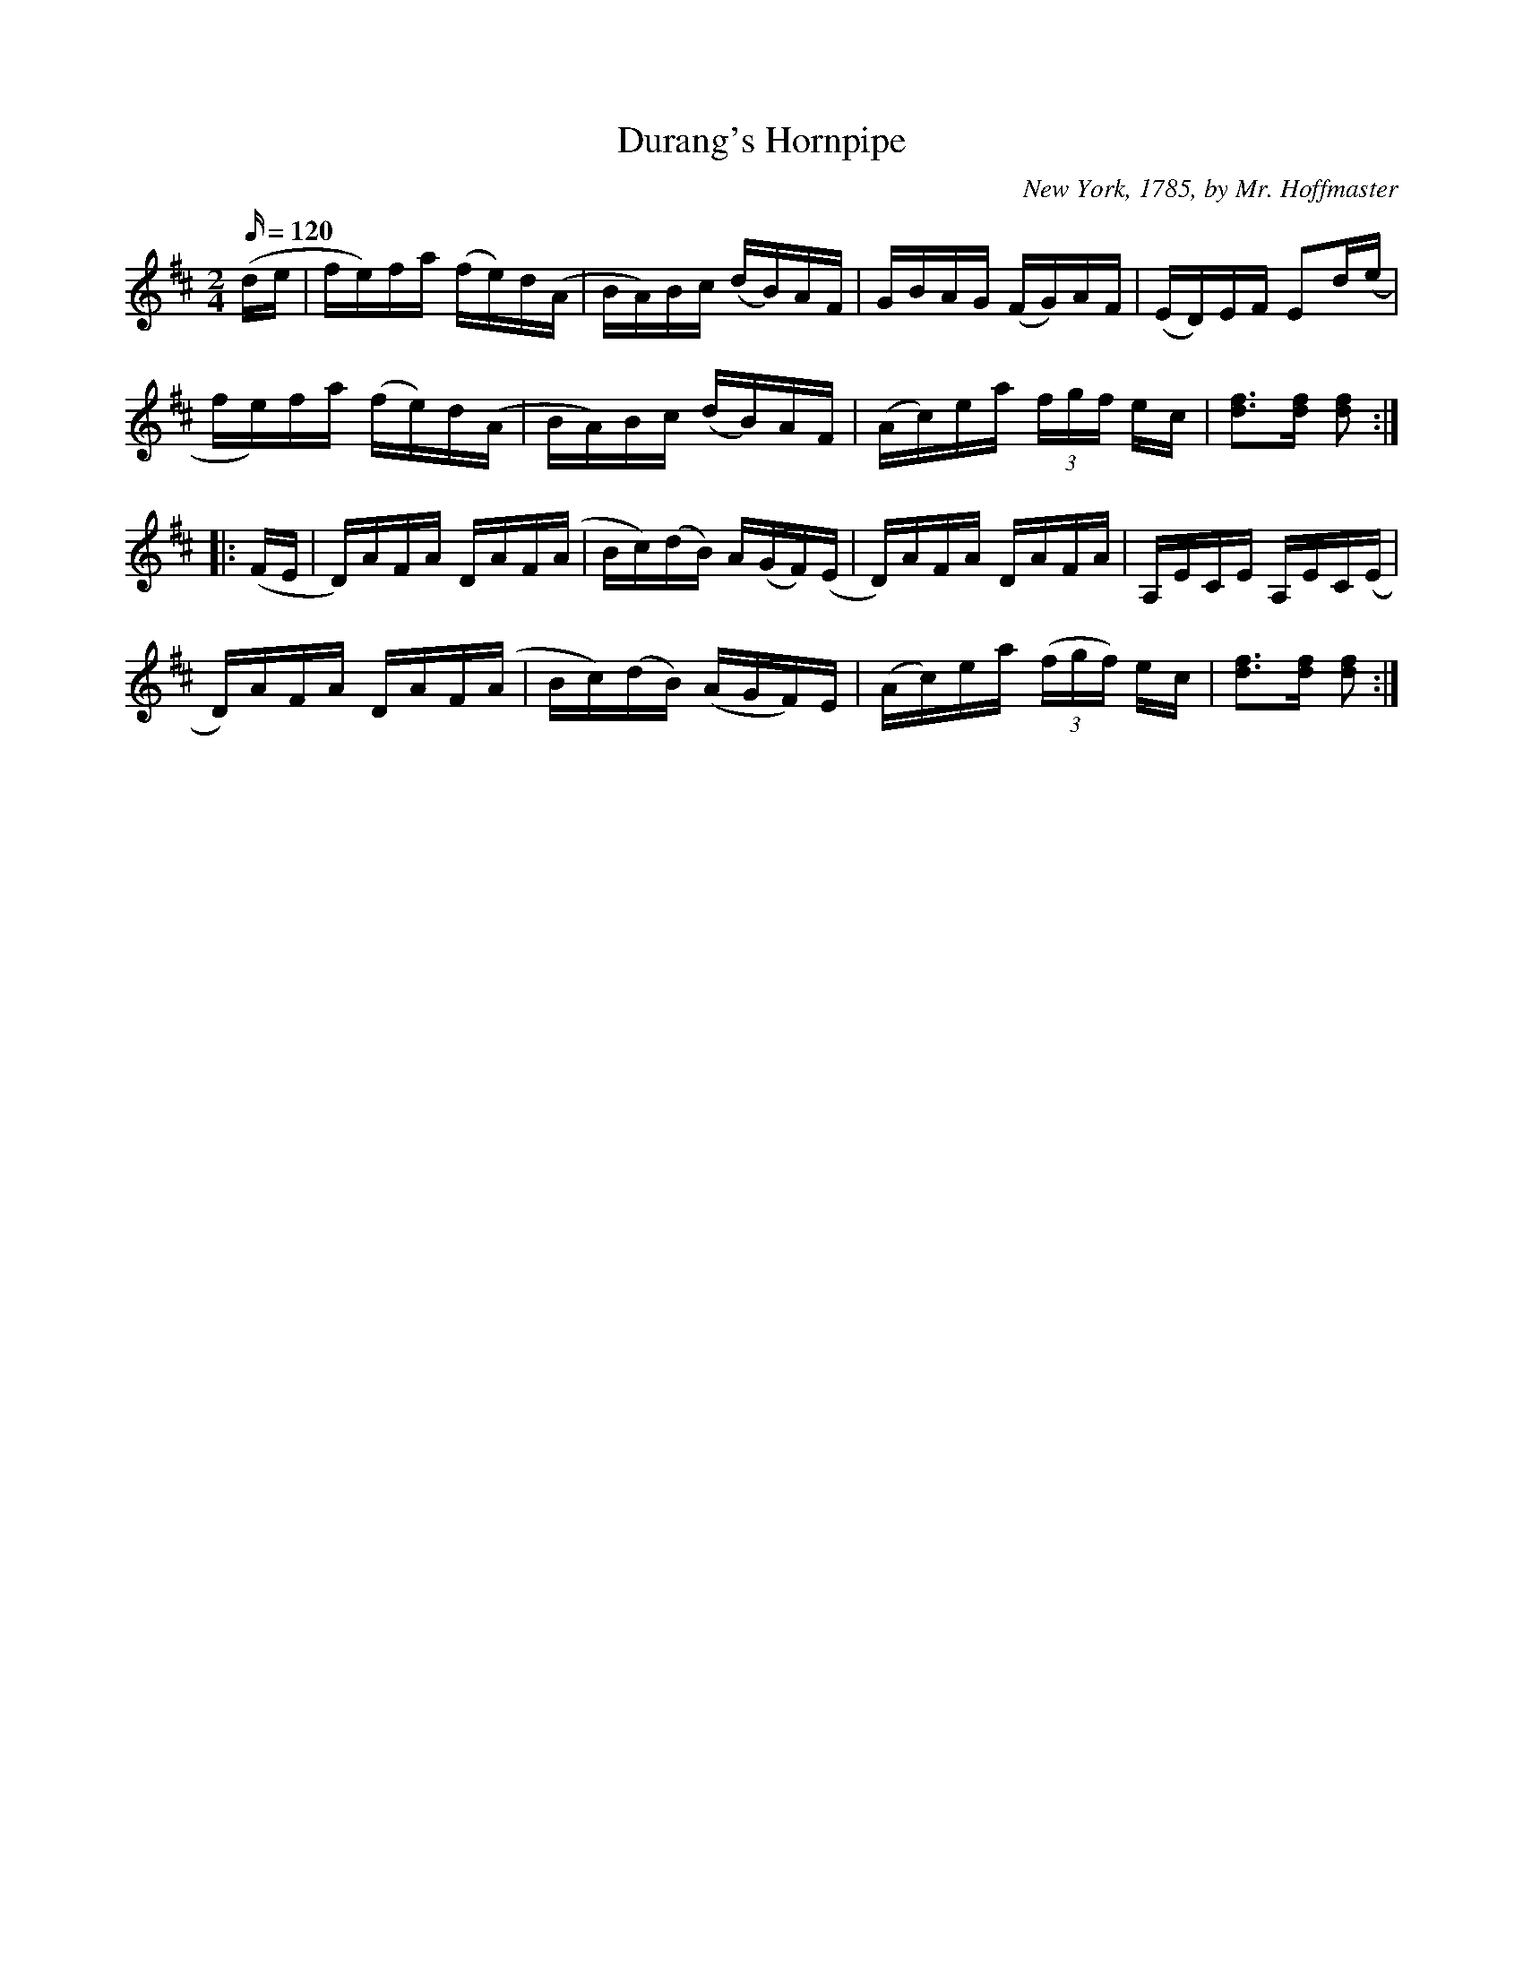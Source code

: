 
X:1
T:Durang's Hornpipe
R:Reel
C:New York, 1785, by Mr. Hoffmaster
H:Composed in honor of the then renowned dancer and actor John Durang.
N:This is a "straightened out" version, giving the basic melody line.
N:Cyril Stinnett, Cleo Persinger and others played the "A" part of this
N:tune with a wholly different melody in the 2nd half of the "A" part.
N:Durang's Hornpipe as it appears in Cole's gives an example of this
N:variation.
A:Missouri
Z:B. Shull, trans.; R.P. LaVaque, ABCs
M:2/4
L:1/16
Q:120
K:D
(de|fe)fa (fe)d(A|BA)Bc (dB)AF|GBAG (FG)AF|(ED)EF E2d(e|!
fe)fa (fe)d(A|BA)Bc (dB)AF|(Ac)ea (3fgf ec|[d3f3][df] [d2f2]:|!
|:(FE|D)AFA DAF(A|Bc)(dB) A(GF)(E|D)AFA DAFA|A,ECE A,EC(E|!
D)AFA DAF(A|Bc)(dB) (AGF)E|(Ac)ea (3(fgf) ec|[d3f3][df] [d2f2]:|

